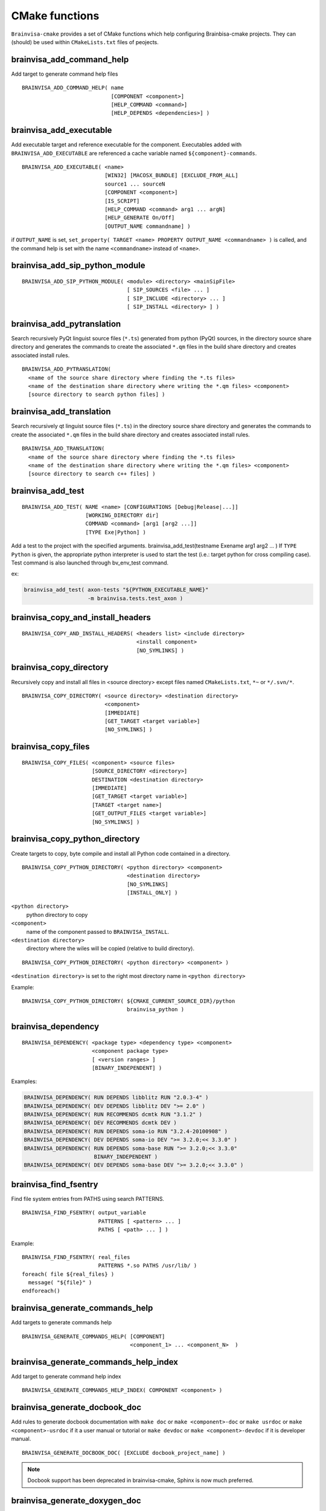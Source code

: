 ===============
CMake functions
===============

.. highlight:: cmake

``Brainvisa-cmake`` provides a set of CMake functions which help configuring Brainbisa-cmake projects. They can (should) be used within ``CMakeLists.txt`` files of peojects.


brainvisa_add_command_help
--------------------------

Add target to generate command help files

::

    BRAINVISA_ADD_COMMAND_HELP( name
                                [COMPONENT <component>]
                                [HELP_COMMAND <command>]
                                [HELP_DEPENDS <dependencies>] )


brainvisa_add_executable
------------------------

Add executable target and reference executable for the component.
Executables added with ``BRAINVISA_ADD_EXECUTABLE`` are referenced a
cache variable named ``${component}-commands``.

::

    BRAINVISA_ADD_EXECUTABLE( <name>
                              [WIN32] [MACOSX_BUNDLE] [EXCLUDE_FROM_ALL]
                              source1 ... sourceN
                              [COMPONENT <component>]
                              [IS_SCRIPT]
                              [HELP_COMMAND <command> arg1 ... argN]
                              [HELP_GENERATE On/Off]
                              [OUTPUT_NAME commandname] )

if ``OUTPUT_NAME`` is set, ``set_property( TARGET <name> PROPERTY OUTPUT_NAME <commandname> )``
is called, and the command help is set with the name ``<commandname>`` instead of ``<name>``.


brainvisa_add_sip_python_module
-------------------------------

::

    BRAINVISA_ADD_SIP_PYTHON_MODULE( <module> <directory> <mainSipFile>
                                     [ SIP_SOURCES <file> ... ]
                                     [ SIP_INCLUDE <directory> ... ]
                                     [ SIP_INSTALL <directory> ] )


brainvisa_add_pytranslation
---------------------------

Search recursively PyQt linguist source files (``*.ts``) generated from python
(PyQt) sources, in the directory source share directory
and generates the commands to create the associated ``*.qm`` files in the build
share directory and creates associated install rules.

::

    BRAINVISA_ADD_PYTRANSLATION(
      <name of the source share directory where finding the *.ts files>
      <name of the destination share directory where writing the *.qm files> <component>
      [source directory to search python files] )


brainvisa_add_translation
-------------------------

Search recursively qt linguist source files (``*.ts``) in the directory source share directory
and generates the commands to create the associated ``*.qm`` files in the build share directory
and creates associated install rules.

::

    BRAINVISA_ADD_TRANSLATION(
      <name of the source share directory where finding the *.ts files>
      <name of the destination share directory where writing the *.qm files> <component>
      [source directory to search c++ files] )


.. _brainvisa_add_test:

brainvisa_add_test
------------------

::

    BRAINVISA_ADD_TEST( NAME <name> [CONFIGURATIONS [Debug|Release|...]]
                        [WORKING_DIRECTORY dir]
                        COMMAND <command> [arg1 [arg2 ...]]
                        [TYPE Exe|Python] )

Add a test to the project with the specified arguments.
brainvisa_add_test(testname Exename arg1 arg2 ... )
If ``TYPE Python`` is given, the appropriate python interpreter is used to
start the test (i.e.: target python for cross compiling case).
Test command is also launched through bv_env_test command.

ex:

.. code-block:: cmake

    brainvisa_add_test( axon-tests "${PYTHON_EXECUTABLE_NAME}"
                        -m brainvisa.tests.test_axon )


brainvisa_copy_and_install_headers
----------------------------------

::

    BRAINVISA_COPY_AND_INSTALL_HEADERS( <headers list> <include directory>
                                        <install component>
                                        [NO_SYMLINKS] )


brainvisa_copy_directory
------------------------

Recursively copy and install all files in <source directory> except files named
``CMakeLists.txt``, ``*~`` or ``*/.svn/*``.

::

    BRAINVISA_COPY_DIRECTORY( <source directory> <destination directory>
                              <component>
                              [IMMEDIATE]
                              [GET_TARGET <target variable>]
                              [NO_SYMLINKS] )


brainvisa_copy_files
--------------------

::

    BRAINVISA_COPY_FILES( <component> <source files>
                          [SOURCE_DIRECTORY <directory>]
                          DESTINATION <destination directory>
                          [IMMEDIATE]
                          [GET_TARGET <target variable>]
                          [TARGET <target name>]
                          [GET_OUTPUT_FILES <target variable>]
                          [NO_SYMLINKS] )


brainvisa_copy_python_directory
-------------------------------

Create targets to copy, byte compile and install all Python code
contained in a directory.

::

    BRAINVISA_COPY_PYTHON_DIRECTORY( <python directory> <component>
                                     <destination directory>
                                     [NO_SYMLINKS]
                                     [INSTALL_ONLY] )

``<python directory>``
    python directory to copy

``<component>``
    name of the component passed to ``BRAINVISA_INSTALL``.

``<destination directory>``
    directory where the wiles will be copied
    (relative to build directory).

::

    BRAINVISA_COPY_PYTHON_DIRECTORY( <python directory> <component> )

``<destination directory>`` is set to the right most directory
name in ``<python directory>``

Example:

::

    BRAINVISA_COPY_PYTHON_DIRECTORY( ${CMAKE_CURRENT_SOURCE_DIR}/python
                                     brainvisa_python )


brainvisa_dependency
--------------------

::

   BRAINVISA_DEPENDENCY( <package type> <dependency type> <component>
                         <component package type>
                         [ <version ranges> ]
                         [BINARY_INDEPENDENT] )

Examples:

.. code-block:: cmake

    BRAINVISA_DEPENDENCY( RUN DEPENDS libblitz RUN "2.0.3-4" )
    BRAINVISA_DEPENDENCY( DEV DEPENDS libblitz DEV ">= 2.0" )
    BRAINVISA_DEPENDENCY( RUN RECOMMENDS dcmtk RUN "3.1.2" )
    BRAINVISA_DEPENDENCY( DEV RECOMMENDS dcmtk DEV )
    BRAINVISA_DEPENDENCY( RUN DEPENDS soma-io RUN "3.2.4-20100908" )
    BRAINVISA_DEPENDENCY( DEV DEPENDS soma-io DEV ">= 3.2.0;<< 3.3.0" )
    BRAINVISA_DEPENDENCY( RUN DEPENDS soma-base RUN ">= 3.2.0;<< 3.3.0"
                          BINARY_INDEPENDENT )
    BRAINVISA_DEPENDENCY( DEV DEPENDS soma-base DEV ">= 3.2.0;<< 3.3.0" )


brainvisa_find_fsentry
----------------------

Find file system entries from PATHS using search PATTERNS.

::

    BRAINVISA_FIND_FSENTRY( output_variable
                            PATTERNS [ <pattern> ... ]
                            PATHS [ <path> ... ] )

Example:

::

    BRAINVISA_FIND_FSENTRY( real_files
                            PATTERNS *.so PATHS /usr/lib/ )
    foreach( file ${real_files} )
      message( "${file}" )
    endforeach()


brainvisa_generate_commands_help
--------------------------------

Add targets to generate commands help

::

    BRAINVISA_GENERATE_COMMANDS_HELP( [COMPONENT]
                                      <component_1> ... <component_N>  )


brainvisa_generate_commands_help_index
--------------------------------------

Add target to generate command help index

::

    BRAINVISA_GENERATE_COMMANDS_HELP_INDEX( COMPONENT <component> )


brainvisa_generate_docbook_doc
------------------------------

Add rules to generate docbook documentation with ``make doc`` or ``make <component>-doc``
or ``make usrdoc`` or ``make <component>-usrdoc`` if it a user manual or tutorial
or ``make devdoc`` or ``make <component>-devdoc`` if it is developer manual.

::

    BRAINVISA_GENERATE_DOCBOOK_DOC( [EXCLUDE docbook_project_name] )

.. note::

    Docbook support has been deprecated in brainvisa-cmake, Sphinx is now much preferred.


.. _brainvisa_generate_doxygen_doc:

brainvisa_generate_doxygen_doc
------------------------------

Add rules to generate doxygen documentation with "make doc" or "make devdoc".

::

    BRAINVISA_GENERATE_DOXYGEN_DOC( <input_variable>
                                    [<file to copy> ...]
                                    [INPUT_PREFIX <path>]
                                    [COMPONENT <name>] )

``<input_variable>``
    variable containing a string or a list of input sources.
    Its content will be copied in the ``INPUT`` field of the
    Doxygen configuration file.

``<file to copy>``
    file (relative to ``${CMAKE_CURRENT_SOURCE_DIR}``) to copy in
    the build tree. Files are copied in ``${DOXYGEN_BINARY_DIR}``
    if defined, otherwise they are copied in
    ``${PROJECT_BINARY_DIR}/doxygen``. The doxygen configuration
    file is generated in the same directory.

``INPUT_PREFIX``
    directory where to find input files

``COMPONENT``
    component name for this doxygen documentation. it is used to create the output directory and the tag file name.
    By default it is the ``PROJECT_NAME``. but it is useful to give an alternative name when there are several libraries documented with doxygen in the same project.

Before calling this macro, it is possible to specify values that are going to be written in doxygen configuration file by setting variable names ``DOXYFILE_<doxyfile variable name>``. For instance, in order to set project name in Doxygen, one should use:

.. code-block:: cmake

    set( DOXYFILE_PROJECT_NAME, "My wonderful project" ).

Example:

.. code-block:: cmake

    find_package( Doxygen )
    if( DOXYGEN_FOUND )
      set( component_name "cartodata" )
      set( DOXYFILE_PREDEFINED "${AIMS_DEFINITIONS}" )
      set( DOXYFILE_TAGFILES "cartobase.tag=../../cartobase-${${PROJECT_NAME}_VERSION_MAJOR}.${${PROJECT_NAME}_VERSION_MINOR}/doxygen" )
      BRAINVISA_GENERATE_DOXYGEN_DOC(
        _headers
        INPUT_PREFIX "${CMAKE_BINARY_DIR}/include/${component_name}"
        COMPONENT "${component_name}" )
    endif( DOXYGEN_FOUND )


brainvisa_generate_epydoc_doc
-----------------------------

Add rules to generate epydoc documentation with ``make doc`` or ``make <component>-doc`` or ``make devdoc`` or ``make <component>-devdoc``.

::

    BRAINVISA_GENERATE_EPYDOC_DOC( <source directory>
                                   [ <source directory> ... ]
                                   <output directory>
                                   [ EXCLUDE <exclude list> ] )

.. note::

    Epydoc has been deprecated in brainvisa-cmake, Shinx is now much preferred.

Example:

::

    BRAINVISA_GENERATE_EPYDOC_DOC( "${CMAKE_BINARY_DIR}/python/soma"
      "share/doc/${PROJECT_NAME}-${BRAINVISA_PACKAGE_VERSION_MAJOR}.${BRAINVISA_PACKAGE_VERSION_MINOR}/epydoc/html"
      EXCLUDE soma.aims* )


.. _brainvisa_generate_sphinx_doc:

brainvisa_generate_sphinx_doc
-----------------------------

Add rules to generate sphinx documentation with ``make doc`` or ``make <component>-doc`` or ``make devdoc`` or ``make <component>-devdoc``.

::

    BRAINVISA_GENERATE_SPHINX_DOC( <source directory> <output directory>
                                   [TARGET <target_name>]
                                   [USER] )

Example:

.. code-block:: cmake

    BRAINVISA_GENERATE_SPHINX_DOC( "doc/source"
      "share/doc/soma-workflow-${BRAINVISA_PACKAGE_VERSION_MAJOR}.${BRAINVISA_PACKAGE_VERSION_MINOR}" )

if ``TARGET`` argument is not specified, the target name defaults to ``${PROJECT_NAME}-sphinx``

if ``USER`` is specified, the generated doc will be part of the usrdoc (user
documentation) global target, and included in user docs packages.
Otherwise, by default, sphinx docs are considered developer docs (devdoc)


brainvisa_generate_target_name
------------------------------

::

    BRAINVISA_GENERATE_TARGET_NAME _variableName


brainvisa_get_file_list_from_pro
--------------------------------

Retrieve one (or more) list of file names from a ``.pro`` file. This macro
exists for backward compatibility with the older ``build-config`` tool (now abandoned).

::

    BRAINVISA_GET_FILE_LIST_FROM_PRO( <pro file name> <pro variable>
                                      <cmake variable>
                                      [<pro variable> <cmake variable>...] )

Example:

.. code-block:: cmake

    BRAINVISA_GET_FILE_LIST_FROM_PRO(
      ${CMAKE_CURRENT_SOURCE_DIR}/libvip.pro "HEADERS" _h "SOURCES" _s )


brainvisa_get_spaced_quoted_list
--------------------------------


Transform a list into a string containing space separated items. Each item
is surounded by double quotes.

::

    BRAINVISA_GET_SPACED_QUOTED_LIST( <list variable> <output variable> )

Example:

::

    set( _list a b "c d" )
    BRAINVISA_GET_SPACED_QUOTED_LIST( _list _quotedList )
    # equivalent to SET( _quotedList "\"a\" \"b\" \"c d\"" )


brainvisa_install
-----------------


brainvisa_install_directory
---------------------------

Install a directory without copying it into the build tree.

::

    BRAINVISA_INSTALL_DIRECTORY( <directory> <destination> <component> )

Example:

::

    BRAINVISA_INSTALL_DIRECTORY( "/usr/lib/python2.6" "python"
                                 "brainvisa-python" )


brainvisa_install_runtime_libraries
-----------------------------------

Checks and creates install rules for the libraries of the given component.
A list of library files is given in parameter, and the function gets the absolute path of these files, check existance,
and check that it is a dynamic library. The library files are set in an install rule for the component.
The symlinks that point to the library are found and created in the install directory via a custom command attached to the install target of the component.

::

    BRAINVISA_INSTALL_RUNTIME_LIBRARIES( <component> <list of library files> )

Example:

::

    find_package(LibXml2)
    BRAINVISA_INSTALL_RUNTIME_LIBRARIES( libxml2 ${LIBXML2_LIBRARIES} )


brainvisa_project
-----------------


brainvisa_pyuic
---------------

Run ``pyside-uic`` / ``pyuic4`` / ``pyuic`` on a ``.ui`` file to generate the
corresponding ``.py`` module

::

    BRAINVISA_PYUIC( <source_ui_file> <dest_py_file> <relative_path> )


brainvisa_qt_wrap_ui
--------------------

Works like ``QT4_WRAP_UI``, but in addition, the directory of
generated files is user-defined (``<input_outdir>``).

::

    BRAINVISA_QT_WRAP_UI( <outfiles> <inputfile> <input_outdir> )


brainvisa_real_paths
--------------------

Remove all symlinks from a list of paths by applying ``get_filename_component( ... REALPATH )``
to each element of the list.

::

    BRAINVISA_REAL_PATHS( output_variable [ <path> ... ] )

Example:

::

     file( GLOB glob_result /usr/lib/*.so )
     BRAINVISA_REAL_PATHS( real_files ${glob_result} )
     foreach( file ${real_files} )
       message( "${file}" )
     endforeach()


brainvisa_resolve_symbol_libraries
----------------------------------

Resolve symbol library pathes. A list of library or symbol files is given in parameter, and the function gets the absolute path of these files,
check existance, and check that it is a symbol for dynamic library. If the file is a symbol file for dynamic library, try to find the matching
library file.

::

    BRAINVISA_RESOLVE_SYMBOL_LIBRARIES( <output_variable>
                                        PATHS <list of library files> )

Example:

::

    find_package(LibXml2)
    BRAINVISA_RESOLVE_SYMBOL_LIBRARIES( libxml2 ${LIBXML2_LIBRARIES} )


brainvisa_thirdparty_dependency
-------------------------------

::

    BRAINVISA_THIRDPARTY_DEPENDENCY( <source component> <package type>
                                     <dependency type> <dest component>
                                     <dest component package type>
                                     [ <version ranges> ]
                                     [BINARY_INDEPENDENT] )

Examples:

.. code-block:: cmake

     BRAINVISA_THIRDPARTY_DEPENDENCY( libqtgui4 RUN DEPENDS libqtcore4 RUN )
     BRAINVISA_THIRDPARTY_DEPENDENCY( libqtgui4 DEV DEPENDS libqtcore4 DEV )


brainvisa_version_convert
-------------------------

Convert version number either to hexadecimal version either to string version.

::

    BRAINVISA_VERSION_CONVERT( <variable> version
                               [HEX] [STR] [BYTES <number_of_bytes>] )

Example:

.. code-block:: cmake

    BRAINVISA_VERSION_CONVERT( result "0x30206" STR )
    BRAINVISA_VERSION_CONVERT( result "3.2.6" HEX BYTES 2 )

